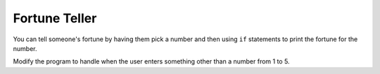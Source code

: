 ..  Copyright (C)  Mark Guzdial, Barbara Ericson, Briana Morrison
    Permission is granted to copy, distribute and/or modify this document
    under the terms of the GNU Free Documentation License, Version 1.3 or
    any later version published by the Free Software Foundation; with
    Invariant Sections being Forward, Prefaces, and Contributor List,
    no Front-Cover Texts, and no Back-Cover Texts.  A copy of the license
    is included in the section entitled "GNU Free Documentation License".

.. 	qnum::
	:start: 1
	:prefix: csp-13-3-

Fortune Teller
===============

You can tell someone's fortune by having them pick a number and then using ``if`` statements to print the fortune for the number.   

.. activecode:: sd_fortune
    :tour_1: "Structural Tour"; 1: sd4-line1; 2-3: sd4-line2-3; 4-5: sd4-line4-5; 6-7: sd4-line6-7; 8-9: sd4-line8-9; 10-11: sd4-line10-11;
    :nocodelens:
    
    num = input ("Type a number from 1 to 5. Then click OK or press enter")
    if num == "1": 
        print("You will get a treat.")
    if num == "2":
        print("You will lose something.")
    if num == "3":
        print("You will meet a new friend.")
    if num == "4":
        print("You will catch a cold.")
    if num == "5":
        print("You will ace a test.")
       
.. mchoicemf:: 13_3_1_fortune1
   :answer_a: 1
   :answer_b: 2
   :answer_c: 5
   :answer_d: 6
   :correct: c
   :feedback_a: It would have to at least check if it was 1 or 2.  
   :feedback_b: It executes every if, even if it already found the answer.  
   :feedback_c: It executes every if.  
   :feedback_d: There are only 5 logical expression here so it can't be more than 5.  

   How many conditions (logical expressions) are checked if the user answered 2?
   
.. mchoicemf:: 13_3_2_fortune2
   :answer_a: 1
   :answer_b: 2
   :answer_c: 5
   :answer_d: 6
   :correct: c
   :feedback_a: It has to execute each if in order from top to bottom. 
   :feedback_b: How would this work? 
   :feedback_c: It executes every if.  
   :feedback_d: There are only 5 logical expression here so it can't be more than 5.  

   How many conditions (logical expressions) are checked if the user answered 6?
   
Modify the program to handle when the user enters something other than a number from 1 to 5.






